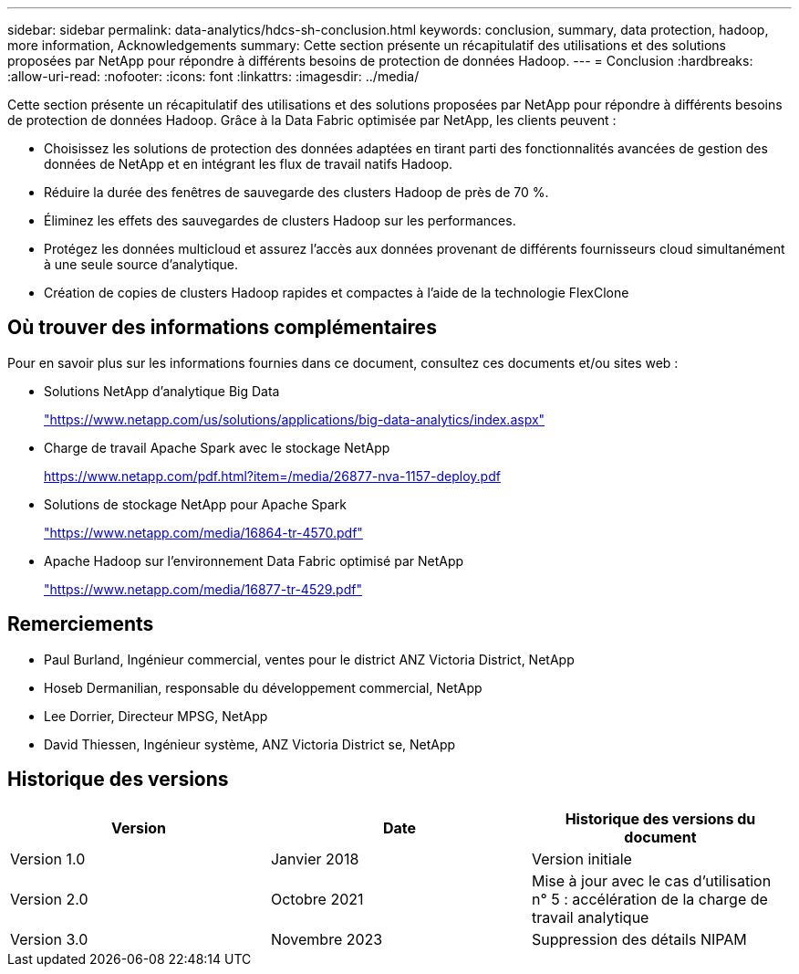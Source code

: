 ---
sidebar: sidebar 
permalink: data-analytics/hdcs-sh-conclusion.html 
keywords: conclusion, summary, data protection, hadoop, more information, Acknowledgements 
summary: Cette section présente un récapitulatif des utilisations et des solutions proposées par NetApp pour répondre à différents besoins de protection de données Hadoop. 
---
= Conclusion
:hardbreaks:
:allow-uri-read: 
:nofooter: 
:icons: font
:linkattrs: 
:imagesdir: ../media/


[role="lead"]
Cette section présente un récapitulatif des utilisations et des solutions proposées par NetApp pour répondre à différents besoins de protection de données Hadoop. Grâce à la Data Fabric optimisée par NetApp, les clients peuvent :

* Choisissez les solutions de protection des données adaptées en tirant parti des fonctionnalités avancées de gestion des données de NetApp et en intégrant les flux de travail natifs Hadoop.
* Réduire la durée des fenêtres de sauvegarde des clusters Hadoop de près de 70 %.
* Éliminez les effets des sauvegardes de clusters Hadoop sur les performances.
* Protégez les données multicloud et assurez l'accès aux données provenant de différents fournisseurs cloud simultanément à une seule source d'analytique.
* Création de copies de clusters Hadoop rapides et compactes à l'aide de la technologie FlexClone




== Où trouver des informations complémentaires

Pour en savoir plus sur les informations fournies dans ce document, consultez ces documents et/ou sites web :

* Solutions NetApp d'analytique Big Data
+
https://www.netapp.com/us/solutions/applications/big-data-analytics/index.aspx["https://www.netapp.com/us/solutions/applications/big-data-analytics/index.aspx"^]

* Charge de travail Apache Spark avec le stockage NetApp
+
https://www.netapp.com/pdf.html?item=/media/26877-nva-1157-deploy.pdf["https://www.netapp.com/pdf.html?item=/media/26877-nva-1157-deploy.pdf"^]

* Solutions de stockage NetApp pour Apache Spark
+
https://www.netapp.com/media/16864-tr-4570.pdf["https://www.netapp.com/media/16864-tr-4570.pdf"^]

* Apache Hadoop sur l'environnement Data Fabric optimisé par NetApp
+
https://www.netapp.com/media/16877-tr-4529.pdf["https://www.netapp.com/media/16877-tr-4529.pdf"^]





== Remerciements

* Paul Burland, Ingénieur commercial, ventes pour le district ANZ Victoria District, NetApp
* Hoseb Dermanilian, responsable du développement commercial, NetApp
* Lee Dorrier, Directeur MPSG, NetApp
* David Thiessen, Ingénieur système, ANZ Victoria District se, NetApp




== Historique des versions

|===
| Version | Date | Historique des versions du document 


| Version 1.0 | Janvier 2018 | Version initiale 


| Version 2.0 | Octobre 2021 | Mise à jour avec le cas d'utilisation n° 5 : accélération de la charge de travail analytique 


| Version 3.0 | Novembre 2023 | Suppression des détails NIPAM 
|===